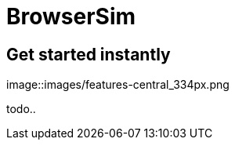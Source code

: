 = BrowserSim 
:page-layout: features
:page-feature_id: browsersim
:page-feature_order: 8
:page-feature_tagline: Mobile Browser Simulator
:page-feature_image_url: images/arquillian_icon_256px.png
:page-issues_url: https://issues.jboss.org/browse/JBIDE/component/

== Get started instantly
image::images/features-central_334px.png

todo..